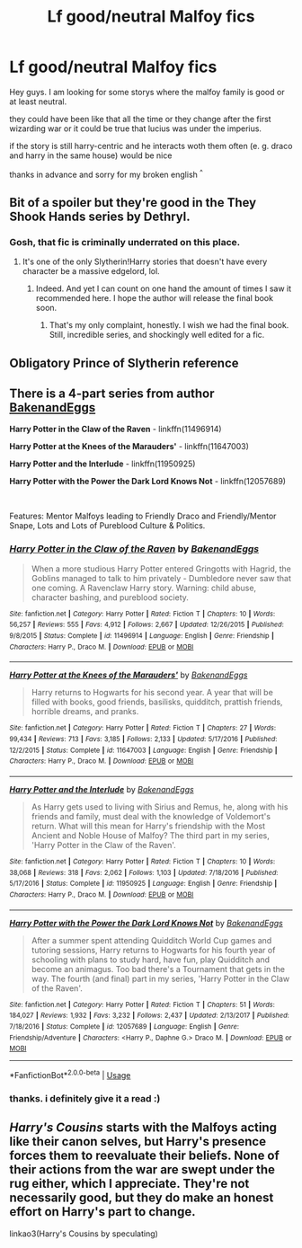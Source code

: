 #+TITLE: Lf good/neutral Malfoy fics

* Lf good/neutral Malfoy fics
:PROPERTIES:
:Author: LukasArts97
:Score: 7
:DateUnix: 1589285699.0
:DateShort: 2020-May-12
:FlairText: Request
:END:
Hey guys. I am looking for some storys where the malfoy family is good or at least neutral.

they could have been like that all the time or they change after the first wizarding war or it could be true that lucius was under the imperius.

if the story is still harry-centric and he interacts woth them often (e. g. draco and harry in the same house) would be nice

thanks in advance and sorry for my broken english ^{^}


** Bit of a spoiler but they're good in the They Shook Hands series by Dethryl.
:PROPERTIES:
:Author: solidariteten
:Score: 4
:DateUnix: 1589303459.0
:DateShort: 2020-May-12
:END:

*** Gosh, that fic is criminally underrated on this place.
:PROPERTIES:
:Score: 3
:DateUnix: 1589306297.0
:DateShort: 2020-May-12
:END:

**** It's one of the only Slytherin!Harry stories that doesn't have every character be a massive edgelord, lol.
:PROPERTIES:
:Author: solidariteten
:Score: 3
:DateUnix: 1589306687.0
:DateShort: 2020-May-12
:END:

***** Indeed. And yet I can count on one hand the amount of times I saw it recommended here. I hope the author will release the final book soon.
:PROPERTIES:
:Score: 2
:DateUnix: 1589307358.0
:DateShort: 2020-May-12
:END:

****** That's my only complaint, honestly. I wish we had the final book. Still, incredible series, and shockingly well edited for a fic.
:PROPERTIES:
:Author: ThingsCanBeTwoThings
:Score: 2
:DateUnix: 1589318535.0
:DateShort: 2020-May-13
:END:


** Obligatory Prince of Slytherin reference
:PROPERTIES:
:Author: Fierysword5
:Score: 2
:DateUnix: 1589298964.0
:DateShort: 2020-May-12
:END:


** There is a 4-part series from author [[https://www.fanfiction.net/u/6826889/BakenandEggs][BakenandEggs]]

*Harry Potter in the Claw of the Raven* - linkffn(11496914)

*Harry Potter at the Knees of the Marauders'* - linkffn(11647003)

*Harry Potter and the Interlude* - linkffn(11950925)

*Harry Potter with the Power the Dark Lord Knows Not* - linkffn(12057689)

​

Features: Mentor Malfoys leading to Friendly Draco and Friendly/Mentor Snape, Lots and Lots of Pureblood Culture & Politics.
:PROPERTIES:
:Author: Thomaz588
:Score: 2
:DateUnix: 1589293744.0
:DateShort: 2020-May-12
:END:

*** [[https://www.fanfiction.net/s/11496914/1/][*/Harry Potter in the Claw of the Raven/*]] by [[https://www.fanfiction.net/u/6826889/BakenandEggs][/BakenandEggs/]]

#+begin_quote
  When a more studious Harry Potter entered Gringotts with Hagrid, the Goblins managed to talk to him privately - Dumbledore never saw that one coming. A Ravenclaw Harry story. Warning: child abuse, character bashing, and pureblood society.
#+end_quote

^{/Site/:} ^{fanfiction.net} ^{*|*} ^{/Category/:} ^{Harry} ^{Potter} ^{*|*} ^{/Rated/:} ^{Fiction} ^{T} ^{*|*} ^{/Chapters/:} ^{10} ^{*|*} ^{/Words/:} ^{56,257} ^{*|*} ^{/Reviews/:} ^{555} ^{*|*} ^{/Favs/:} ^{4,912} ^{*|*} ^{/Follows/:} ^{2,667} ^{*|*} ^{/Updated/:} ^{12/26/2015} ^{*|*} ^{/Published/:} ^{9/8/2015} ^{*|*} ^{/Status/:} ^{Complete} ^{*|*} ^{/id/:} ^{11496914} ^{*|*} ^{/Language/:} ^{English} ^{*|*} ^{/Genre/:} ^{Friendship} ^{*|*} ^{/Characters/:} ^{Harry} ^{P.,} ^{Draco} ^{M.} ^{*|*} ^{/Download/:} ^{[[http://www.ff2ebook.com/old/ffn-bot/index.php?id=11496914&source=ff&filetype=epub][EPUB]]} ^{or} ^{[[http://www.ff2ebook.com/old/ffn-bot/index.php?id=11496914&source=ff&filetype=mobi][MOBI]]}

--------------

[[https://www.fanfiction.net/s/11647003/1/][*/Harry Potter at the Knees of the Marauders'/*]] by [[https://www.fanfiction.net/u/6826889/BakenandEggs][/BakenandEggs/]]

#+begin_quote
  Harry returns to Hogwarts for his second year. A year that will be filled with books, good friends, basilisks, quidditch, prattish friends, horrible dreams, and pranks.
#+end_quote

^{/Site/:} ^{fanfiction.net} ^{*|*} ^{/Category/:} ^{Harry} ^{Potter} ^{*|*} ^{/Rated/:} ^{Fiction} ^{T} ^{*|*} ^{/Chapters/:} ^{27} ^{*|*} ^{/Words/:} ^{99,434} ^{*|*} ^{/Reviews/:} ^{713} ^{*|*} ^{/Favs/:} ^{3,185} ^{*|*} ^{/Follows/:} ^{2,133} ^{*|*} ^{/Updated/:} ^{5/17/2016} ^{*|*} ^{/Published/:} ^{12/2/2015} ^{*|*} ^{/Status/:} ^{Complete} ^{*|*} ^{/id/:} ^{11647003} ^{*|*} ^{/Language/:} ^{English} ^{*|*} ^{/Genre/:} ^{Friendship} ^{*|*} ^{/Characters/:} ^{Harry} ^{P.,} ^{Draco} ^{M.} ^{*|*} ^{/Download/:} ^{[[http://www.ff2ebook.com/old/ffn-bot/index.php?id=11647003&source=ff&filetype=epub][EPUB]]} ^{or} ^{[[http://www.ff2ebook.com/old/ffn-bot/index.php?id=11647003&source=ff&filetype=mobi][MOBI]]}

--------------

[[https://www.fanfiction.net/s/11950925/1/][*/Harry Potter and the Interlude/*]] by [[https://www.fanfiction.net/u/6826889/BakenandEggs][/BakenandEggs/]]

#+begin_quote
  As Harry gets used to living with Sirius and Remus, he, along with his friends and family, must deal with the knowledge of Voldemort's return. What will this mean for Harry's friendship with the Most Ancient and Noble House of Malfoy? The third part in my series, 'Harry Potter in the Claw of the Raven'.
#+end_quote

^{/Site/:} ^{fanfiction.net} ^{*|*} ^{/Category/:} ^{Harry} ^{Potter} ^{*|*} ^{/Rated/:} ^{Fiction} ^{T} ^{*|*} ^{/Chapters/:} ^{10} ^{*|*} ^{/Words/:} ^{38,068} ^{*|*} ^{/Reviews/:} ^{318} ^{*|*} ^{/Favs/:} ^{2,062} ^{*|*} ^{/Follows/:} ^{1,103} ^{*|*} ^{/Updated/:} ^{7/18/2016} ^{*|*} ^{/Published/:} ^{5/17/2016} ^{*|*} ^{/Status/:} ^{Complete} ^{*|*} ^{/id/:} ^{11950925} ^{*|*} ^{/Language/:} ^{English} ^{*|*} ^{/Genre/:} ^{Friendship} ^{*|*} ^{/Characters/:} ^{Harry} ^{P.,} ^{Draco} ^{M.} ^{*|*} ^{/Download/:} ^{[[http://www.ff2ebook.com/old/ffn-bot/index.php?id=11950925&source=ff&filetype=epub][EPUB]]} ^{or} ^{[[http://www.ff2ebook.com/old/ffn-bot/index.php?id=11950925&source=ff&filetype=mobi][MOBI]]}

--------------

[[https://www.fanfiction.net/s/12057689/1/][*/Harry Potter with the Power the Dark Lord Knows Not/*]] by [[https://www.fanfiction.net/u/6826889/BakenandEggs][/BakenandEggs/]]

#+begin_quote
  After a summer spent attending Quidditch World Cup games and tutoring sessions, Harry returns to Hogwarts for his fourth year of schooling with plans to study hard, have fun, play Quidditch and become an animagus. Too bad there's a Tournament that gets in the way. The fourth (and final) part in my series, 'Harry Potter in the Claw of the Raven'.
#+end_quote

^{/Site/:} ^{fanfiction.net} ^{*|*} ^{/Category/:} ^{Harry} ^{Potter} ^{*|*} ^{/Rated/:} ^{Fiction} ^{T} ^{*|*} ^{/Chapters/:} ^{51} ^{*|*} ^{/Words/:} ^{184,027} ^{*|*} ^{/Reviews/:} ^{1,932} ^{*|*} ^{/Favs/:} ^{3,232} ^{*|*} ^{/Follows/:} ^{2,437} ^{*|*} ^{/Updated/:} ^{2/13/2017} ^{*|*} ^{/Published/:} ^{7/18/2016} ^{*|*} ^{/Status/:} ^{Complete} ^{*|*} ^{/id/:} ^{12057689} ^{*|*} ^{/Language/:} ^{English} ^{*|*} ^{/Genre/:} ^{Friendship/Adventure} ^{*|*} ^{/Characters/:} ^{<Harry} ^{P.,} ^{Daphne} ^{G.>} ^{Draco} ^{M.} ^{*|*} ^{/Download/:} ^{[[http://www.ff2ebook.com/old/ffn-bot/index.php?id=12057689&source=ff&filetype=epub][EPUB]]} ^{or} ^{[[http://www.ff2ebook.com/old/ffn-bot/index.php?id=12057689&source=ff&filetype=mobi][MOBI]]}

--------------

*FanfictionBot*^{2.0.0-beta} | [[https://github.com/tusing/reddit-ffn-bot/wiki/Usage][Usage]]
:PROPERTIES:
:Author: FanfictionBot
:Score: 1
:DateUnix: 1589293821.0
:DateShort: 2020-May-12
:END:


*** thanks. i definitely give it a read :)
:PROPERTIES:
:Author: LukasArts97
:Score: 1
:DateUnix: 1589293905.0
:DateShort: 2020-May-12
:END:


** /Harry's Cousins/ starts with the Malfoys acting like their canon selves, but Harry's presence forces them to reevaluate their beliefs. None of their actions from the war are swept under the rug either, which I appreciate. They're not necessarily good, but they do make an honest effort on Harry's part to change.

linkao3(Harry's Cousins by speculating)
:PROPERTIES:
:Author: Snegurochkaa
:Score: 1
:DateUnix: 1589340758.0
:DateShort: 2020-May-13
:END:
